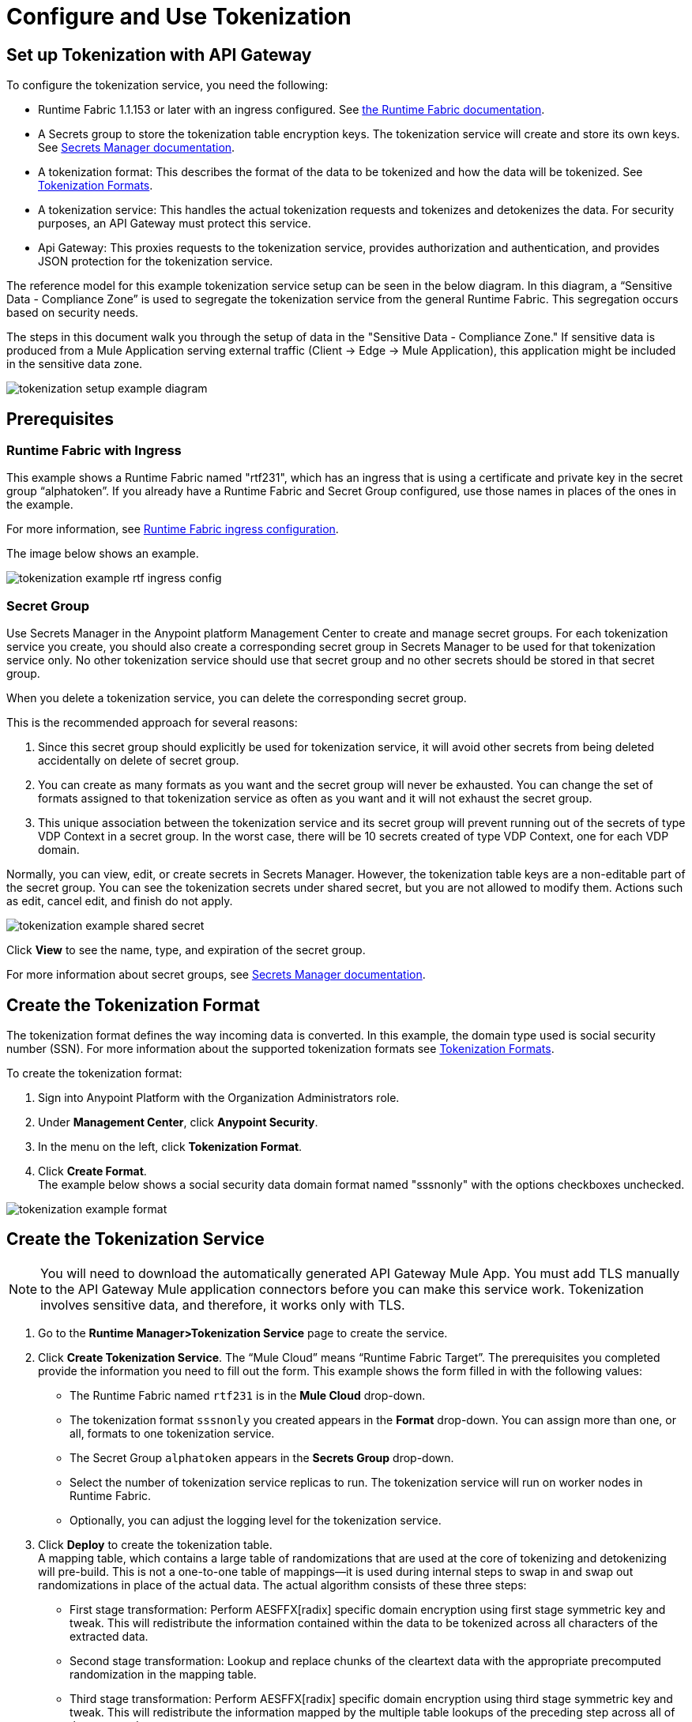 = Configure and Use Tokenization

== Set up Tokenization with API Gateway

To configure the tokenization service, you need the following:

* Runtime Fabric 1.1.153 or later with an ingress configured. See xref:1.0@runtime-fabric::index.adoc[the Runtime Fabric documentation].
* A Secrets group to store the tokenization table encryption keys. The tokenization service will create and store its own keys. See xref:asm-secret-group-concept.adoc[Secrets Manager documentation].
* A tokenization format: This describes the format of the data to be tokenized and how the data will be tokenized. See xref:tokenization-formats.adoc[Tokenization Formats].
* A tokenization service: This handles the actual tokenization requests and tokenizes and detokenizes the data. For security purposes, an API Gateway must protect this service.
* Api Gateway: This proxies requests to the tokenization service, provides authorization and authentication, and provides JSON protection for the tokenization service.

The reference model for this example tokenization service setup can be seen in the below diagram. In this diagram, a “Sensitive Data - Compliance Zone” is used to segregate the tokenization service from the general Runtime Fabric. This segregation occurs based on security needs.

The steps in this document walk you through the setup of data in the "Sensitive Data - Compliance Zone." If sensitive data is produced from a Mule Application serving external traffic (Client -> Edge -> Mule Application), this application might be included in the sensitive data zone.

image::tokenization-setup-example-diagram.png[]

== Prerequisites

=== Runtime Fabric with Ingress

This example shows a Runtime Fabric named "rtf231", which has an ingress that is using a certificate and private key in the secret group “alphatoken”. If you already have a Runtime Fabric and Secret Group configured, use those names in places of the ones in the example.

For more information, see xref:1.0@runtime-fabric::enable-inbound-traffic.adoc[Runtime Fabric ingress configuration].

The image below shows an example.

image::tokenization-example-rtf-ingress-config.png[]

=== Secret Group

Use Secrets Manager in the Anypoint platform Management Center to create and manage secret groups. For each tokenization service you create, you should also create a corresponding secret group in Secrets Manager to be used for that tokenization service only. No other tokenization service should use that secret group and no other secrets should be stored in that secret group.

When you delete a tokenization service, you can delete the corresponding secret group.

This is the recommended approach for several reasons:

. Since this secret group should explicitly be used for tokenization service, it will avoid other secrets from being deleted accidentally on delete of secret group. 
. You can create as many formats as you want and the secret group will never be exhausted. You can change the set of formats assigned to that tokenization service as often as you want and it will not exhaust the secret group.
. This unique association between the tokenization service and its secret group will prevent running out of the secrets of type VDP Context in a secret group. In the worst case, there will be 10 secrets created of type VDP Context, one for each VDP domain.

Normally, you can view, edit, or create secrets in Secrets Manager. However, the tokenization table keys are a non-editable part of the secret group. You can see the tokenization secrets under shared secret, but you are not allowed to modify them. Actions such as edit, cancel edit, and finish do not apply.

image::tokenization-example-shared-secret.png[]

Click *View* to see the name, type, and expiration of the secret group.

For more information about secret groups, see xref:asm-secret-group-concept.adoc[Secrets Manager documentation].

== Create the Tokenization Format

The tokenization format defines the way incoming data is converted. In this example, the domain type used is social security number (SSN). For more information about the supported tokenization formats see xref:tokenization-formats.adoc[Tokenization Formats].

To create the tokenization format:

. Sign into Anypoint Platform with the Organization Administrators role.
. Under *Management Center*, click *Anypoint Security*.
. In the menu on the left, click *Tokenization Format*.
. Click *Create Format*. +
The example below shows a social security data domain format named "sssnonly" with the options checkboxes unchecked.

image::tokenization-example-format.png[]

== Create the Tokenization Service

[NOTE]
You will need to download the automatically generated API Gateway Mule App. You must add TLS manually to the API Gateway Mule application connectors before you can make this service work. Tokenization involves sensitive data, and therefore, it works only with TLS.

. Go to the *Runtime Manager­>Tokenization Service* page to create the service.
. Click *Create Tokenization Service*. The “Mule Cloud” means “Runtime Fabric Target”. The prerequisites you completed provide the information you need to fill out the form. This example shows the form filled in with the following values: +
* The Runtime Fabric named `rtf231` is in the *Mule Cloud* drop-down.
* The tokenization format `sssnonly` you created appears in the *Format* drop-down. You can assign more than one, or all, formats to one tokenization service.
* The Secret Group `alphatoken` appears in the *Secrets Group* drop-down.
* Select the number of tokenization service replicas to run. The tokenization service will run on worker nodes in Runtime Fabric.
* Optionally, you can adjust the logging level for the tokenization service.
. Click *Deploy* to create the tokenization table. +
A mapping table, which contains a large table of randomizations that are used at the core of tokenizing and detokenizing will pre-build. This is not a one-to-one table of mappings--it is used during internal steps to swap in and swap out randomizations in place of the actual data. The actual algorithm consists of these three steps:
** First stage transformation: Perform AES­FFX[radix] specific domain encryption using first stage symmetric key and tweak. This will redistribute the information contained within the data to be tokenized across all characters of the extracted data.
** Second stage transformation: Look­up and replace chunks of the clear­text data with the appropriate precomputed randomization in the mapping table.
** Third stage transformation: Perform AES­FFX[radix] specific domain encryption using third stage symmetric key and tweak. This will redistribute the information mapped by the multiple table look­ups of the preceding step across all of the extracted.

The tokenization mapping table build is a one-time action and can take as little as two minutes to build for an SSN only table (< 200 mb in size) and can take up to twenty minutes to build for larger formats such as “lax alphanumeric”. If many or all of the formats are selected, it can take a very long time to build the table for the service (~70 minutes). A table with all formats is roughly 2 GB in size.

image::tokenization-example-create-tokenization-service.png[]

Once you create the tokenization service, you need to create an API Gateway to route requests to the tokenization service.

== Creating an API Gateway for the Tokenization Service

Go to the Tokenization Service page in Runtime Manager to get the information you need for the implementation URL.

. In Runtime Manager, click *Tokenization Service* in the menu on the left.
. Click *Edit* for the tokenization service for which to create the API Gateway.
+
image::tokenization-example-edit-token-service.png[]
. Confirm the Runtime Fabric assignment. +
The tokenization service name is “mytoken1” and the implementation URL will be: “https://mytoken1­tokenizer:3443”.

The service is available via HTTPS only. The tokenization service is hardcoded to listen on port 3443. The hostname portion is formed by taking the “Service Name” + “tokenizer” to arrive at the Kubernetes service name. The service name in this example is “mytoken1”.

image::tokenization-example-create-tokenization-service.png[]

== Create an API from the Tokenization RAML

Once you have the information you need to set up a routable tokenization service using an Api Gateway, create an API from the tokenization RAML.


. In Anypoint Platform, go to Exchange, and search for "Tokenization Service API."
. Download the `AMC Tokenizer` zip file.
. Go to *Design Center* and select *Create > API Specification*. For this example, the API specification is named "AMC Tokenizer". If you choose a different name, use that one in the below steps.
+
image::tokenization-example-create-api-spec.png[]
. Next to *File*, select *Import* and upload the `AMC Tokenizer.zip` file you downloaded from Exchange in Step 1.
+
image::tokenization-example-upload-amc-tokenizer.png[]
. Publish the asset to Anypoint Exchange.
. Navigate to *API Manager* from the top level Anypoint Platform menu.
. Select *Manage API > Manage API from Exchange*.
+
image::tokenization-example-manage-api-from-exchange.png[]
. Enter the API configuration information, and click *Save*. The following image shows example values.
+
image::tokenization-example-api-configuration.png[]
+
[NOTE]
HTTPS in Advanced options is not supported on Runtime Fabric.
. Go to the Deployment Configuration, select your Runtime Fabric and Mule version, then enter a name for the API Gateway. The following example shows information for an API Gateway named "token2mule".
+
image::tokenization-example-deploy-config.png[]
. Click *Deploy*. The button changes to *Redeploy* after the first deployment finishes. This deploys the API Gateway application.
. Download the API Gateway application to configure SSL within it:
.. In API Manager, go to the *Settings* page for your API.
.. Select *Actions > Download Proxy*.
+
image::tokenization-example-download-proxy.png[]
+
[NOTE]
This last step is necessary to configure TLS.

== Configure TLS

. Go to Anypoint Studio, and import the API Gateway.
+
image::tokenization-example-import-api-gateway-studio.png[]
. Go to `src/main/resources` and add the keystore. In this example the keystore is named “tester.jks”.
+
image::tokenization-example-keystore.png[]
. Add TLS to the listener side so you can later enable the `Last Mile Security` flag. To do this, first set the HTTPS flag.
+
image::tokenization-example-set-https-flag.png[]
. Set the keystore information. In this example the trust store side is set to *insecure* and the keystore, alias, and password information has been added.
+
image::tokenization-example-set-keystore-info.png[]
. Now set the HTTPS on the server tab, then configure your keystore on the TLS side to configure the client side.
+
image::tokenization-example-configure-TLS.png[]
. Save the application and export it. Remember where it is saved so you can upload it in the next step.

== Add the TLS Enabled API Gateway

. In Anypoint Platform, go to the Runtime Manager page and click on the name of the API Gateway application `token2mule`.
. In the Settings page select *Choose File ­> Upload File* to upload the API Gateway application you modified in Anypoint Studio.
. Select the *Enable Last­Mile Security* option. Your settings should look similar to the below image.
+
image::tokenization-example-add-tls-enabled-gateway.png[]
. Click *Deploy*. Once the application has a status of "Running" you are ready to test.

== Test the Tokenization Traffic

Once the application is running, you are ready to send traffic. It is a good idea to try the service first before you complete the additional steps to fully secure it. You can use POSTMAN or curl to test the service.

An example curl command is provided below. Replace the IP address with your own IP address. If you have used different names in the example for format, tokenization service, or API name, you will need to modify the example curl command.

To try a tokenization, send the following curl command:

----
curl ­-k ­­--resolve token2mule.ic.intel.com:443:10.230.36.230 https://token2mule.ic.intel.com/tb/v1/tokenization -­X POST -­H "Content­type: application/json" ­­--data '[{"data": "683­31­8102", "format": "ssndemo"}]
----

`HTTP/1.1 200 OK [{"data":"597­74­8102","status":"success"}]`

== Add Authorization and JSON Threat Protection

The Tokenization Service has no authentication or authorization. The only way to protect it is to only allow access through an Api Gateway with some type of Auth Policy enabled.

This example shows you how to add a basic auth policy to provide a very simple authentication.

. Go to the API Manager page where you created the API Gateway.
. In the menu on the left, click *Policies*.
. Create a “Simple Security manager” and add a simple username and password.
+
image::tokenization-example-apply-simple-security.png[]
. Click *Apply New Policy* and add the “HTTP Basic Authorization” policy.
. Add the JSON threat protection policy.
+
[NOTE]
A maximum of 200 tokenization or detokenization items can be included in each tokenization or detokenization request.
+
The below image shows an example.
+
image::tokenization-example-json-threat-protection.png[]
+
The Policies page should look similar to the below example.
+
image::tokenization-example-policies-page.png[]

== Test Runtime Traffic with Basic Authorization

Run the following curl command to send traffic with the `--user` flag for basic authorization.

----
curl ­-k --­­resolve token2mule.ic.intel.com:443:10.230.36.230 https://token2mule.ic.intel.com/tb/v1/tokenization -­X POST ­-H "Content­type: application/json" ­­data '[{"data": "683­31­8102", "format": "ssndemo"}]' ­-k ­­--user test:test
----

`HTTP/1.1 200 OK [{"data":"597­74­8102","status":"success"}]`

You can take the tokenized SSN from above and send it back into the service. The original SSN will be returned. Remember that the token returned is always format preserving.

----
curl ­-k ­­--resolve token2mule.ic.intel.com:443:10.230.36.230 https://token2mule.ic.intel.com/tb/v1/detokenization ­-X POST ­-H "Content­type: application/json" ­­data '[{"data": "597­74­8102", "format": "ssndemo"}]' ­-k ­­--user test:test
----

`HTTP/1.1 200 OK [{"data":"683­31­8102","status":"success"}][root@openstackvm32 pentest­ca]`

The following is an example of bad tokenization:

----
curl ­v ­-k ­­--resolve token2mule.ic.intel.com:443:10.230.36.230 https://token2mule.ic.intel.com/tb/v1/tokenization -­X POST ­-H "Content­type: application/json" ­­data '[{"data": "597­74­8102­­­­­­­­sdsdsdsdsdsdsdsds", "format": "ssndemo"}]' ­-k ­­--user test:test
----

----
HTTP/1.1 422 Unprocessable Entity
[{"data":"","status":"failure","errorcode":1384,"error":"The social security number is invalid.
It contains [26] characters.
A social security number must have the format ###-##-#### where # represents a decimal digit."}]
----

The following is an example of bad detokenization:

----
curl ­v ­-k ­­--resolve token2mule.ic.intel.com:443:10.230.36.230 https://token2mule.ic.intel.com/tb/v1/detokenization ­-X POST ­-H "Content­type: application/json" ­­data '[{"data": "597­74­8102­­­­­­­­sdsdsdsdsdsdsdsds", "format": "ssndemo"}]' ­-k ­­--user test:test
----

----
HTTP/1.1 422 Unprocessable Entity
[{"data":"","status":"failure","errorcode":1380,"error":
"The social security number is invalid. It contains [26] characters.
A social security number must have the format ###-##-#### where # represents a decimal digit."}]
----

The following is an example of bad tokenization JSON data stopped by Api Gateway protection:

----
curl ­v ­-k ­­--resolve token2mule.ic.intel.com:443:10.230.36.230 https://token2mule.ic.intel.com/tb/v1/detokenization ­-X POST -­H "Content­type: application/json" ­­data '[{{{}{{{}]]"data": "597­74­8102­­­­­­­­sdsdsdsdsdsdsdsds", "format": "ssndemo"}]' ­-k ­­--user test:test
----

----
HTTP/1.1 400 Bad Request
{ "errorcode": 1140, "message": "Error while parsing json [line 1 char 3, byte-offset 2]:
Expected member name"}
----

== Logs

You can use the tokenization summary message that is returned in the logs to determine traffic counts. To retrieve the logs, follow the instructions in the xref:1.0@runtime-fabric::configure-log-forwarding.adoc[Runtime Fabric documentation] for configuring log forwarding.

The log tag entry is `rtfTokenizationStatistics`, stats are a JSON string and rendered every 5 minutes at forced log entry of RTC `INFO` level (not subject to log level settings).

The following is an example of the tokenization summary message:

----
<logEntry>
<header>
<time>2018-11-12T14:55:00.009667</time>
<node>icvlab11401</node>
<logType>RTC_BASE_MGMT</logType>
<logLevel>INFO</logLevel>
<process>WorkflowTest</process>
<pid>16766</pid>
<tid>16775</tid>
<file>cbrsrc/cbrcore/src/rtc/embedded/wfp/WfpTokenizationStatistics.cpp</file>
<line>98</line>
</header>
<body><rtfTokenizationStatistics>{"tokenizationStatistics":{"node":"icvlab11401","timestamp":"2018-11-12T20:55:00.009Z","tokenizeSuccess":2,"deTokenizeSuccess":6,"tokenizedBytes":6,"deTokenizedBytes":32,"tokenizeFailure":2,"deTokenizeFailure":2,"tokenizeFailedBytes":5,"deTokenizeFailedBytes":0}}</rtfTokenizationStatistics></body>+
</logEntry>
----

[source,json,linenums]
{
 "tokenizationStatistics":{
   "node":"icvlab11401",
   "timestamp":"2018-11-12T20:55:00.009Z",
   "tokenizeSuccess":2,
   "deTokenizeSuccess":6,
   "tokenizedBytes":6,
   "deTokenizedBytes":32,
   "tokenizeFailure":2,
   "deTokenizeFailure":2,
   "tokenizeFailedBytes":5,
   "deTokenizeFailedBytes":0
 }
}

Failures are only incremented for actual tokenization and detokenization failures. Other failures, such as protocol errors in the requests, do not count towards the failure statistics. An example of a failure is an unknown token string that can't be detokenized.

Counts are cumulative from the start of each individual pod (replica) until its death.
